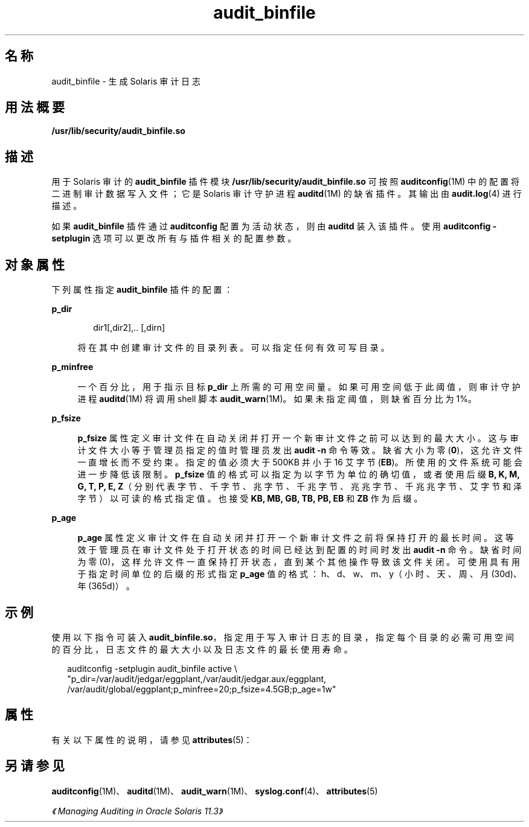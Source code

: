 '\" te
.\"  Copyright (c) 2009, 2013, Oracle and/or its affiliates.All rights reserved.
.TH audit_binfile  5 "2012 年 1 月 5 日" "SunOS 5.11" "标准、环境和宏"
.SH 名称
audit_binfile \- 生成 Solaris 审计日志
.SH 用法概要
.LP
.nf
\fB/usr/lib/security/audit_binfile.so\fR
.fi

.SH 描述
.sp
.LP
用于 Solaris 审计的 \fBaudit_binfile\fR 插件模块 \fB/usr/lib/security/audit_binfile.so\fR 可按照 \fBauditconfig\fR(1M) 中的配置将二进制审计数据写入文件；它是 Solaris 审计守护进程 \fBauditd\fR(1M) 的缺省插件。其输出由 \fBaudit.log\fR(4) 进行描述。
.sp
.LP
如果 \fBaudit_binfile\fR 插件通过 \fBauditconfig\fR 配置为活动状态，则由 \fBauditd\fR 装入该插件。使用 \fBauditconfig\fR \fB-setplugin\fR 选项可以更改所有与插件相关的配置参数。
.SH 对象属性
.sp
.LP
下列属性指定 \fBaudit_binfile\fR 插件的配置：
.sp
.ne 2
.mk
.na
\fB\fBp_dir\fR\fR
.ad
.sp .6
.RS 4n
.sp
.in +2
.nf
dir1[,dir2],.. [,dirn]
.fi
.in -2
.sp

将在其中创建审计文件的目录列表。可以指定任何有效可写目录。
.RE

.sp
.ne 2
.mk
.na
\fB\fBp_minfree\fR\fR
.ad
.sp .6
.RS 4n
一个百分比，用于指示目标 \fBp_dir\fR 上所需的可用空间量。如果可用空间低于此阈值，则审计守护进程 \fBauditd\fR(1M) 将调用 shell 脚本 \fBaudit_warn\fR(1M)。如果未指定阈值，则缺省百分比为 1%。
.RE

.sp
.ne 2
.mk
.na
\fB\fBp_fsize\fR\fR
.ad
.sp .6
.RS 4n
\fBp_fsize\fR 属性定义审计文件在自动关闭并打开一个新审计文件之前可以达到的最大大小。这与审计文件大小等于管理员指定的值时管理员发出 \fBaudit -n\fR 命令等效。缺省大小为零 (\fB0\fR)，这允许文件一直增长而不受约束。指定的值必须大于 500KB 并小于 16 艾字节 (\fBEB\fR)。所使用的文件系统可能会进一步降低该限制。\fBp_fsize\fR 值的格式可以指定为以字节为单位的确切值，或者使用后缀 \fBB, K, M, G, T, P, E, Z\fR（分别代表字节、千字节、兆字节、千兆字节、兆兆字节、千兆兆字节、艾字节和泽字节）以可读的格式指定值。也接受 \fBKB, MB, GB, TB, PB, EB\fR 和 \fBZB\fR 作为后缀。
.RE

.sp
.ne 2
.mk
.na
\fB\fBp_age\fR\fR
.ad
.sp .6
.RS 4n
\fBp_age\fR 属性定义审计文件在自动关闭并打开一个新审计文件之前将保持打开的最长时间。这等效于管理员在审计文件处于打开状态的时间已经达到配置的时间时发出 \fBaudit -n\fR 命令。缺省时间为零 (0)，这样允许文件一直保持打开状态，直到某个其他操作导致该文件关闭。可使用具有用于指定时间单位的后缀的形式指定 \fBp_age\fR 值的格式：h、d、w、m、y（小时、天、周、月 (30d)、年 (365d)）。
.RE

.SH 示例
.sp
.LP
使用以下指令可装入 \fBaudit_binfile.so\fR，指定用于写入审计日志的目录，指定每个目录的必需可用空间的百分比，日志文件的最大大小以及日志文件的最长使用寿命。
.sp
.in +2
.nf
auditconfig -setplugin audit_binfile active \e
    "p_dir=/var/audit/jedgar/eggplant,/var/audit/jedgar.aux/eggplant,
     /var/audit/global/eggplant;p_minfree=20;p_fsize=4.5GB;p_age=1w"
.fi
.in -2
.sp

.SH 属性
.sp
.LP
有关以下属性的说明，请参见 \fBattributes\fR(5)：
.sp

.sp
.TS
tab() box;
cw(2.75i) |cw(2.75i) 
lw(2.75i) |lw(2.75i) 
.
属性类型\fB\fR属性值\fB\fR
_
MT 级别MT-Safe（MT 安全）
_
接口稳定性Committed（已确定）
.TE

.SH 另请参见
.sp
.LP
\fBauditconfig\fR(1M)、\fBauditd\fR(1M)、\fBaudit_warn\fR(1M)、\fBsyslog.conf\fR(4)、\fBattributes\fR(5)
.sp
.LP
\fI《Managing Auditing in Oracle Solaris 11.3》\fR
